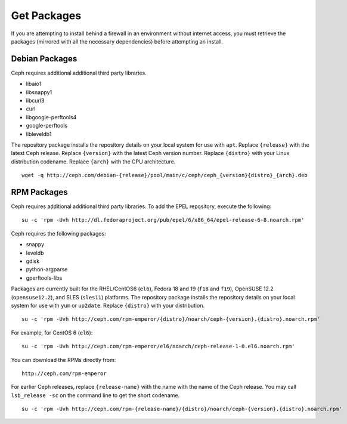 ==============
 Get Packages
==============

If you are attempting to install behind a firewall in an environment without internet 
access, you must retrieve the packages (mirrored with all the necessary dependencies) 
before attempting an install.

Debian Packages
===============

Ceph requires additional additional third party libraries.  

- libaio1
- libsnappy1
- libcurl3
- curl
- libgoogle-perftools4
- google-perftools
- libleveldb1


The repository package installs the repository details on your local system for
use with ``apt``. Replace ``{release}`` with the latest Ceph release. Replace
``{version}`` with the latest Ceph version number. Replace ``{distro}`` with
your Linux distribution codename. Replace ``{arch}`` with the CPU architecture.

::

	wget -q http://ceph.com/debian-{release}/pool/main/c/ceph/ceph_{version}{distro}_{arch}.deb


RPM Packages
============

Ceph requires additional additional third party libraries.  
To add the EPEL repository, execute the following:: 

   su -c 'rpm -Uvh http://dl.fedoraproject.org/pub/epel/6/x86_64/epel-release-6-8.noarch.rpm'

Ceph requires the following packages:

- snappy
- leveldb
- gdisk
- python-argparse
- gperftools-libs


Packages are currently built for the RHEL/CentOS6 (``el6``), Fedora 18 and 19
(``f18`` and ``f19``), OpenSUSE 12.2 (``opensuse12.2``), and SLES (``sles11``)
platforms. The repository package installs the repository details on your local
system for use with ``yum`` or ``up2date``. Replace ``{distro}`` with your
distribution. ::

    su -c 'rpm -Uvh http://ceph.com/rpm-emperor/{distro}/noarch/ceph-{version}.{distro}.noarch.rpm'

For example, for CentOS 6  (``el6``)::

    su -c 'rpm -Uvh http://ceph.com/rpm-emperor/el6/noarch/ceph-release-1-0.el6.noarch.rpm'

You can download the RPMs directly from::

	http://ceph.com/rpm-emperor


For earlier Ceph releases, replace ``{release-name}`` with the name 
with the name of the Ceph release. You may call ``lsb_release -sc`` on the command 
line to get the short codename. ::

	su -c 'rpm -Uvh http://ceph.com/rpm-{release-name}/{distro}/noarch/ceph-{version}.{distro}.noarch.rpm'


